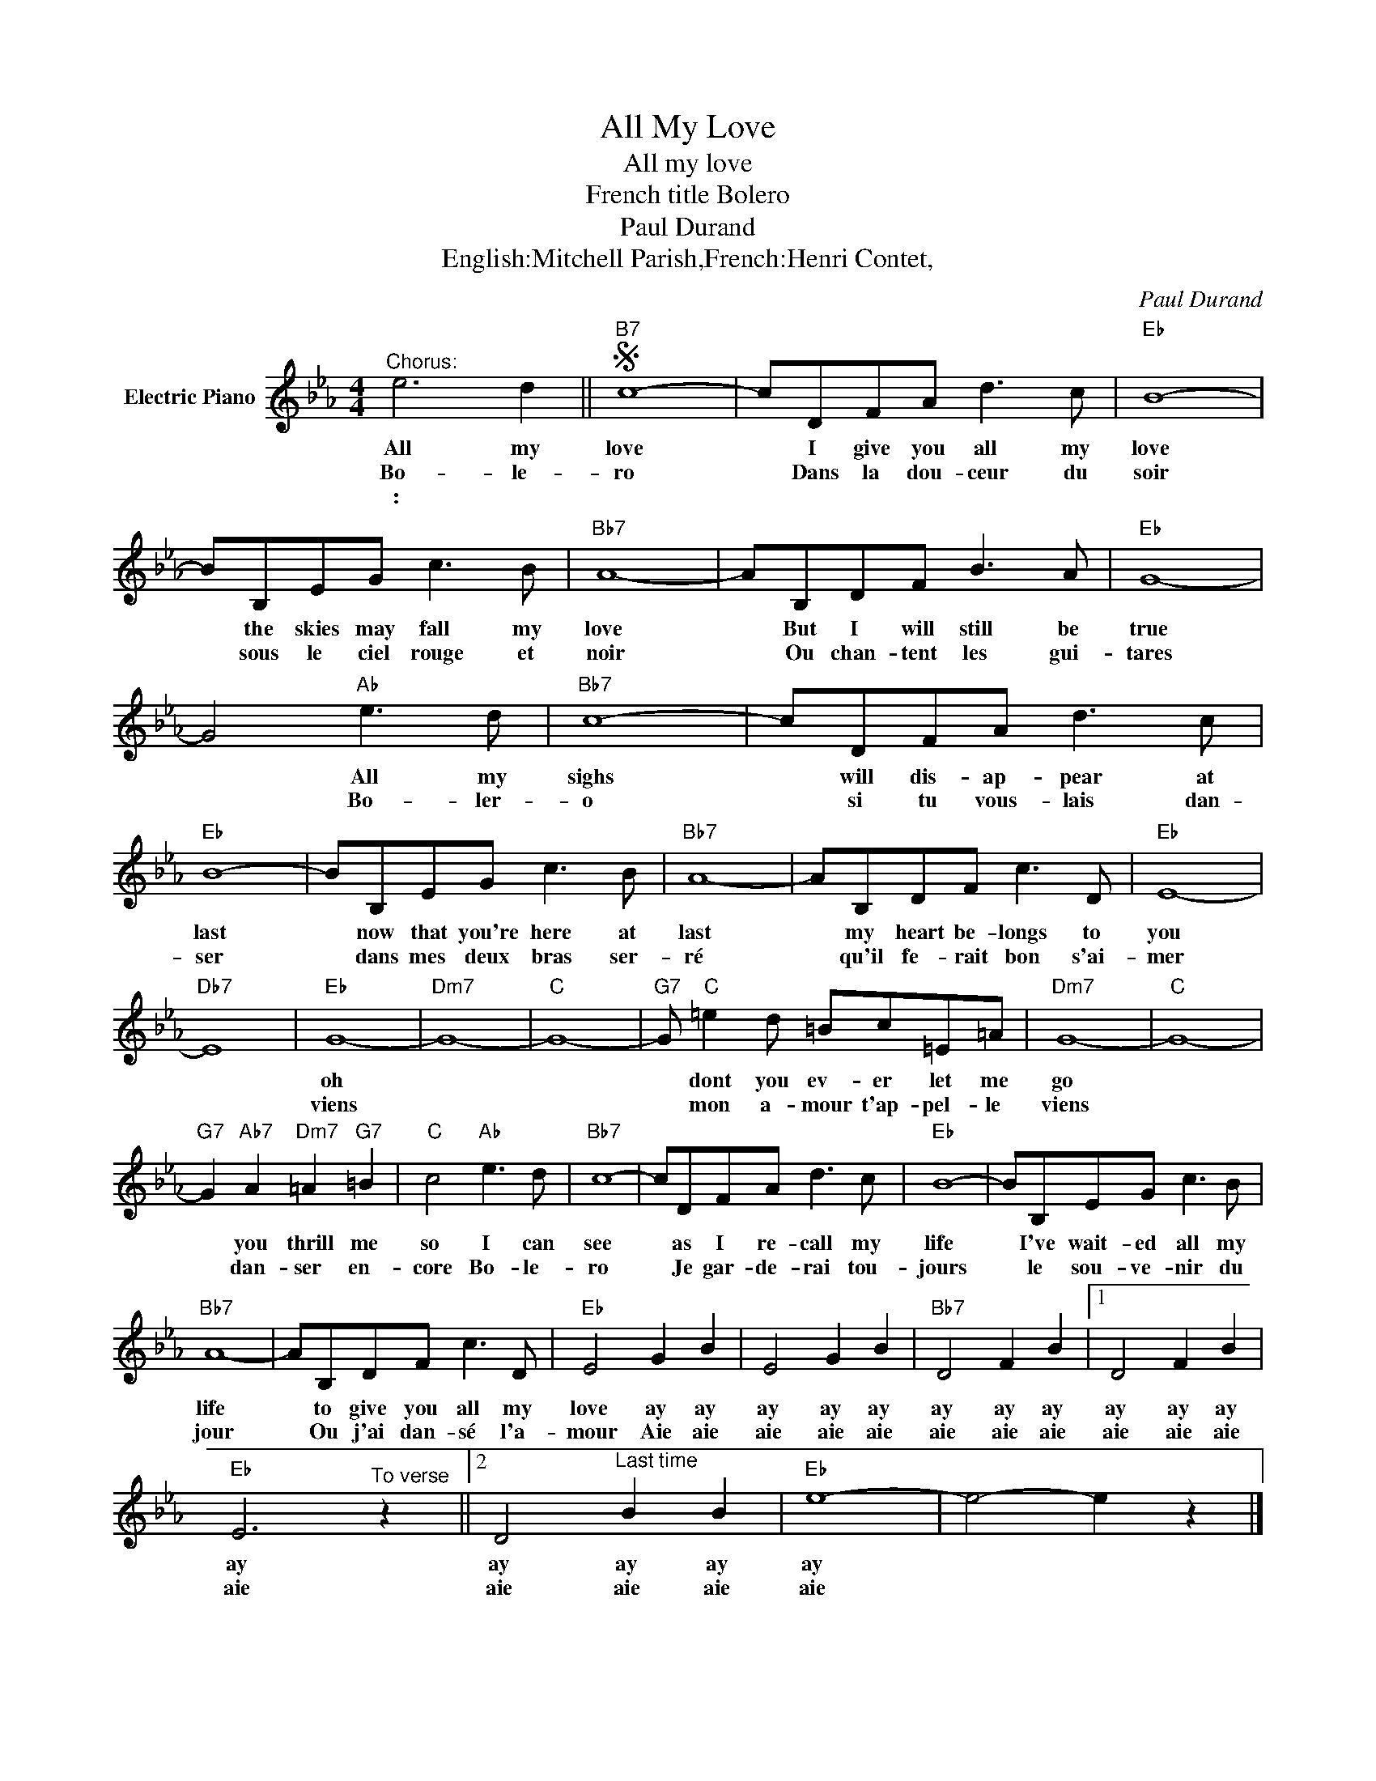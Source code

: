 X:1
T:All My Love
T:All my love
T:French title Bolero
T:Paul Durand
T:English:Mitchell Parish,French:Henri Contet,
C:Paul Durand
Z:All Rights Reserved
L:1/8
M:4/4
K:Eb
V:1 treble nm="Electric Piano"
%%MIDI program 4
V:1
"^Chorus:" e6 d2 ||S"B7" c8- | cDFA d3 c |"Eb" B8- | BB,EG c3 B |"Bb7" A8- | AB,DF B3 A |"Eb" G8- | %8
w: All my|love|* I give you all my|love|* the skies may fall my|love|* But I will still be|true|
w: Bo- le-|ro|* Dans la dou- ceur du|soir|* sous le ciel rouge et|noir|* Ou chan- tent les gui-|tares|
w: : *||||||||
 G4"Ab" e3 d |"Bb7" c8- | cDFA d3 c |"Eb" B8- | BB,EG c3 B |"Bb7" A8- | AB,DF c3 D |"Eb" E8- | %16
w: * All my|sighs|* will dis- ap- pear at|last|* now that you're here at|last|* my heart be- longs to|you|
w: * Bo- ler-|o|* si tu vous- lais dan-|ser|* dans mes deux bras ser-|ré|* qu'il fe- rait bon s'ai-|mer|
w: ||||||||
"Db7" E8 |"Eb" G8- |"Dm7" G8- |"C" G8- |"G7" G"C" =e2 d =Bc=E=A |"Dm7" G8- |"C" G8- | %23
w: |oh|||* dont you ev- er let me|go||
w: |viens|||* mon a- mour t'ap- pel- le|viens||
w: |||||||
"G7" G2"Ab7" A2"Dm7" =A2"G7" =B2 |"C" c4"Ab" e3 d |"Bb7" c8- | cDFA d3 c |"Eb" B8- | BB,EG c3 B | %29
w: * you thrill me|so I can|see|* as I re- call my|life|* I've wait- ed all my|
w: * dan- ser en-|core Bo- le-|ro|* Je gar- de- rai tou-|jours|* le sou- ve- nir du|
w: ||||||
"Bb7" A8- | AB,DF c3 D |"Eb" E4 G2 B2 | E4 G2 B2 |"Bb7" D4 F2 B2 |1 D4 F2 B2 | %35
w: life|* to give you all my|love ay ay|ay ay ay|ay ay ay|ay ay ay|
w: jour|* Ou j'ai dan- sé l'a-|mour Aie aie|aie aie aie|aie aie aie|aie aie aie|
w: ||||||
"Eb" E6"^To verse" z2 ||2 D4"^Last time" B2 B2 |"Eb" e8- | e4- e2 z2 |] %39
w: ay|ay ay ay|ay||
w: aie|aie aie aie|aie||
w: ||||
"Ebm" B2"^Verse" E_G B E2 =G | B2 E_G B E2 =G |"B" _c2 E_G =c E2 =G | _c2 E_G =cE =G2 | %43
w: Bow, ca bal ler- o and|tip your som- bre- ro to|your se- no- ri ta the|love ly Chi qui ta shes|
w: Comme dans un rê- ve la|nuit qui se lè- ve al-|lume u- ne flam- me au|fond de nos â- mes so-|
w: ||||
"Bb7" B4- B=AB z | d6 _c2 |"Ebm" B4- B =A2 B | e8 | B2 E_G c E2 =G | B2 E_G B E2 =G | %49
w: wai * ting so|long for|you * and your|song|while you are play ing her|heart will be sway- ing and|
w: leil * de tes|yeux ins-|tant * mer- veil-|leux|pour que je pren- ne ta|main dans la mien- ne dis-|
w: ||||||
"B" _c2 E_G =c E2 =G | _c2 EG =c E2 G |"Bb7" B4- B A2 B | d6 _c2 |"Bb" B2 A2"C" _G2"Bb7" F2 | %54
w: she will sur- ren- der her|kiss- es so ten- der to|you * she will|cling the|mo- ment that you|
w: moi quand tu dan- ses des|mots d' es- pé- rance dis-|moi * ton dé-|sir comme|un pre- mier sou-|
w: |||||
"Ebm" E4"Ab" e3 d!D.S.! |] %55
w: sing All my|
w: pir Bo- le-|
w: |

